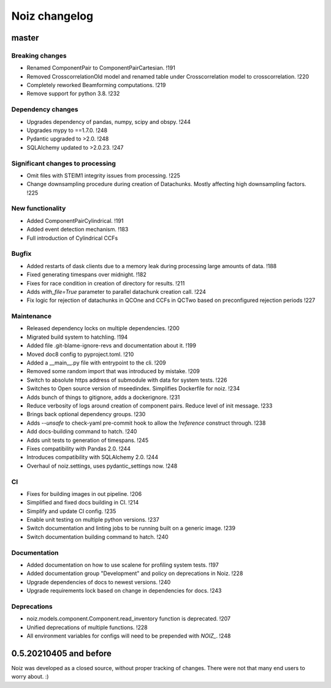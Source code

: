 .. SPDX-License-Identifier: CECILL-B
.. Copyright © 2015-2019 EOST UNISTRA, Storengy SAS, Damian Kula
.. Copyright © 2019-2023 Contributors to the Noiz project.


=========================
Noiz changelog
=========================

master
=========================

Breaking changes
------------------
- Renamed ComponentPair to ComponentPairCartesian. !191
- Removed CrosscorrelationOld model and renamed table under Crosscorrelation model to crosscorrelation. !220
- Completely reworked Beamforming computations. !219
- Remove support for python 3.8. !232

Dependency changes
------------------
- Upgrades dependency of pandas, numpy, scipy and obspy. !244
- Upgrades mypy to ==1.7.0. !248
- Pydantic upgraded to >2.0. !248
- SQLAlchemy updated to >2.0.23. !247

Significant changes to processing
----------------------------------
- Omit files with STEIM1 integrity issues from processing. !225
- Change downsampling procedure during creation of Datachunks. Mostly affecting high downsampling factors. !225

New functionality
------------------
- Added ComponentPairCylindrical. !191
- Added event detection mechanism. !183
- Full introduction of Cylindrical CCFs

Bugfix
------------------
- Added restarts of dask clients due to a memory leak during processing large amounts of data. !188
- Fixed generating timespans over midnight. !182
- Fixes for race condition in creation of directory for results. !211
- Adds `with_file=True` parameter to parallel datachunk creation call. !224
- Fix logic for rejection of datachunks in QCOne and CCFs in QCTwo based on preconfigured rejection periods !227

Maintenance
------------------
- Released dependency locks on multiple dependencies. !200
- Migrated build system to hatchling. !194
- Added file .git-blame-ignore-revs and documentation about it. !199
- Moved doc8 config to pyproject.toml. !210
- Added a __main__.py file with entrypoint to the cli. !209
- Removed some random import that was introduced by mistake. !209
- Switch to absolute https address of submodule with data for system tests. !226
- Switches to Open source version of mseedindex. Simplifies Dockerfile for noiz. !234
- Adds bunch of things to gitignore, adds a dockerignore. !231
- Reduce verbosity of logs around creation of component pairs. Reduce level of init message. !233
- Brings back optional dependency groups. !230
- Adds `--unsafe` to check-yaml pre-commit hook to allow the `!reference` construct through. !238
- Add docs-building command to hatch. !240
- Adds unit tests to generation of timespans. !245
- Fixes compatibility with Pandas 2.0. !244
- Introduces compatibility with SQLAlchemy 2.0. !244
- Overhaul of noiz.settings, uses pydantic_settings now. !248

CI
------------------
- Fixes for building images in out pipeline. !206
- Simplified and fixed docs building in CI. !214
- Simplify and update CI config. !235
- Enable unit testing on multiple python versions. !237
- Switch documentation and linting jobs to be running built on a generic image. !239
- Switch documentation building command to hatch. !240

Documentation
------------------
- Added documentation on how to use scalene for profiling system tests. !197
- Added documentation group "Development" and policy on deprecations in Noiz. !228
- Upgrade dependencies of docs to newest versions. !240
- Upgrade requirements lock based on change in dependencies for docs. !243

Deprecations
------------
- noiz.models.component.Component.read_inventory function is deprecated. !207
- Unified deprecations of multiple functions. !228
- All environment variables for configs will need to be prepended with `NOIZ_`. !248

0.5.20210405 and before
=========================
Noiz was developed as a closed source, without proper tracking of changes.
There were not that many end users to worry about. :)
